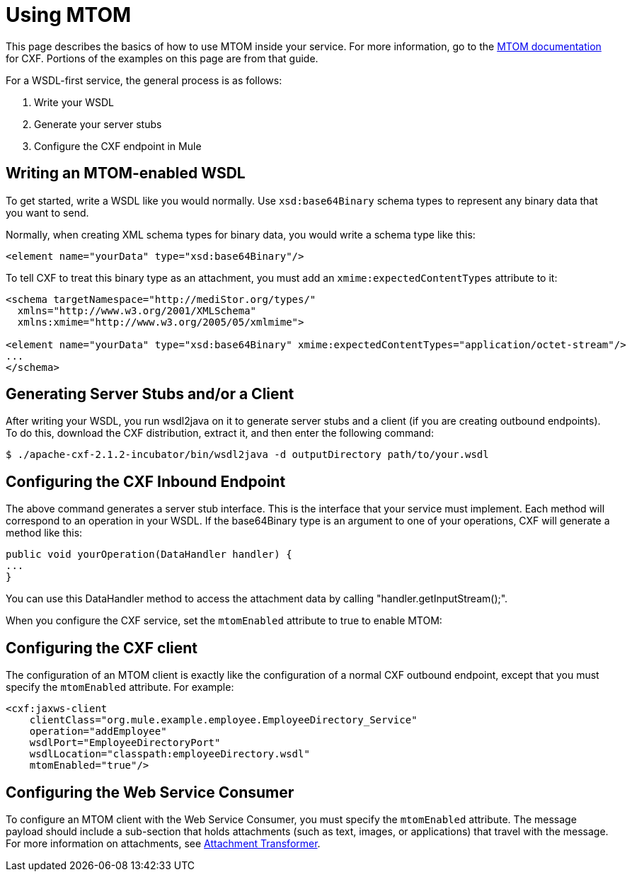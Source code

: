 = Using MTOM
:keywords: anypoint studio, studio, mule esb, mtom, wsdl


This page describes the basics of how to use MTOM inside your service. For more information, go to the link:https://cwiki.apache.org/confluence/display/CXF20DOC/MTOM[MTOM documentation] for CXF. Portions of the examples on this page are from that guide.

For a WSDL-first service, the general process is as follows:

 1. Write your WSDL
 2. Generate your server stubs
 3. Configure the CXF endpoint in Mule

== Writing an MTOM-enabled WSDL

To get started, write a WSDL like you would normally. Use `xsd:base64Binary` schema types to represent any binary data that you want to send.

Normally, when creating XML schema types for binary data, you would write a schema type like this:

[source,xml, linenums]
----
<element name="yourData" type="xsd:base64Binary"/>
----

To tell CXF to treat this binary type as an attachment, you must add an `xmime:expectedContentTypes` attribute to it:

[source,xml, linenums]
----
<schema targetNamespace="http://mediStor.org/types/"
  xmlns="http://www.w3.org/2001/XMLSchema"
  xmlns:xmime="http://www.w3.org/2005/05/xmlmime">
 
<element name="yourData" type="xsd:base64Binary" xmime:expectedContentTypes="application/octet-stream"/>
...
</schema>
----

== Generating Server Stubs and/or a Client

After writing your WSDL, you run wsdl2java on it to generate server stubs and a client (if you are creating outbound endpoints). To do this, download the CXF distribution, extract it, and then enter the following command:

[source, code, linenums]
----
$ ./apache-cxf-2.1.2-incubator/bin/wsdl2java -d outputDirectory path/to/your.wsdl
----

== Configuring the CXF Inbound Endpoint

The above command generates a server stub interface. This is the interface that your service must implement. Each method will correspond to an operation in your WSDL. If the base64Binary type is an argument to one of your operations, CXF will generate a method like this:

[source, java, linenums]
----
public void yourOperation(DataHandler handler) {
...
}
----

You can use this DataHandler method to access the attachment data by calling "handler.getInputStream();".

When you configure the CXF service, set the `mtomEnabled` attribute to true to enable MTOM:

== Configuring the CXF client

The configuration of an MTOM client is exactly like the configuration of a normal CXF outbound endpoint, except that you must specify the `mtomEnabled` attribute. For example:

[source,xml, linenums]
----
<cxf:jaxws-client
    clientClass="org.mule.example.employee.EmployeeDirectory_Service"
    operation="addEmployee"
    wsdlPort="EmployeeDirectoryPort"
    wsdlLocation="classpath:employeeDirectory.wsdl"
    mtomEnabled="true"/>
----

== Configuring the Web Service Consumer

To configure an MTOM client with the Web Service Consumer, you must specify the `mtomEnabled` attribute.  The message payload should include a sub-section that holds attachments (such as text, images, or applications) that travel with the message.  For more information on attachments, see https://docs.mulesoft.com/mule-user-guide/v/3.8/attachment-transformer-reference[Attachment Transformer].
